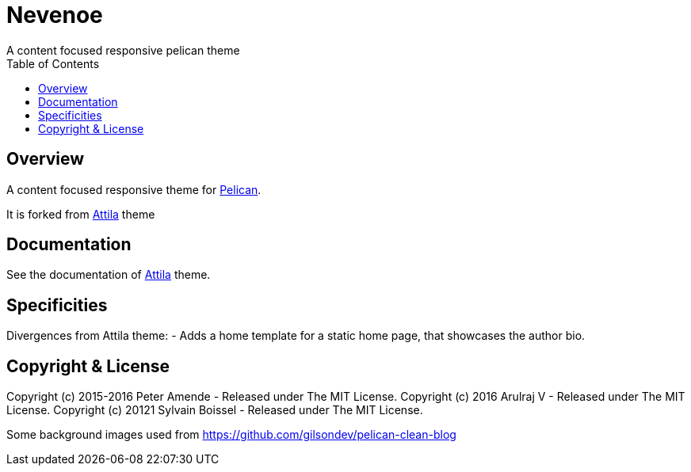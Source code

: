 [[pelican-nevenoe-theme]]
= Nevenoe
A content focused responsive pelican theme
:toc: left

[[overview]]
== Overview

A content focused responsive theme for
https://github.com/getpelican/pelican[Pelican].

It is forked from https://github.com/arulrajnet/attila[Attila] theme


[[documentation]]
== Documentation
See the documentation of https://github.com/arulrajnet/attila[Attila] theme.

[[specificities]]
== Specificities
Divergences from Attila theme:
- Adds a home template for a static home page, that showcases the author bio.

[[copyright-license]]
== Copyright & License

Copyright (c) 2015-2016 Peter Amende - Released under The MIT License.
Copyright (c) 2016 Arulraj V - Released under The MIT License.
Copyright (c) 20121 Sylvain Boissel - Released under The MIT License.

Some background images used from
https://github.com/gilsondev/pelican-clean-blog
